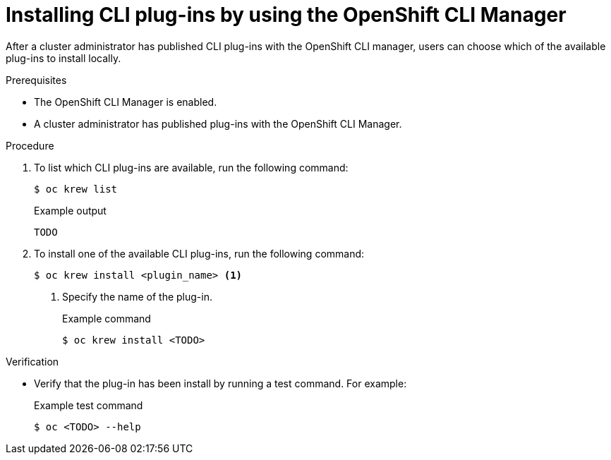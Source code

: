 // Module included in the following assemblies:
//
// * cli_reference/openshift_cli/cli-manager.adoc

:_content-type: PROCEDURE
[id="cli-manager-install-plugins_{context}"]
= Installing CLI plug-ins by using the OpenShift CLI Manager

// TODO intro

// Cluster users can install CLI plug-ins... that their cluster administrators have published.

After a cluster administrator has published CLI plug-ins with the OpenShift CLI manager, users can choose which of the available plug-ins to install locally.

.Prerequisites

* The OpenShift CLI Manager is enabled.
* A cluster administrator has published plug-ins with the OpenShift CLI Manager.
// TODO: How to word this?

.Procedure

. To list which CLI plug-ins are available, run the following command:
+
[source,terminal]
----
$ oc krew list
----
+
.Example output
[source,text]
----
TODO
----

. To install one of the available CLI plug-ins, run the following command:
+
[source,terminal]
----
$ oc krew install <plugin_name> <1>
----
<1> Specify the name of the plug-in.
+
.Example command
[source,terminal]
----
$ oc krew install <TODO>
----
+
// TODO: Is there any output to show after installing?

.Verification

* Verify that the plug-in has been install by running a test command. For example:
+
.Example test command
[source,terminal]
----
$ oc <TODO> --help
----

// TODO: Is --help a safe one to suggest? Maybe use oc-mirror as the example
